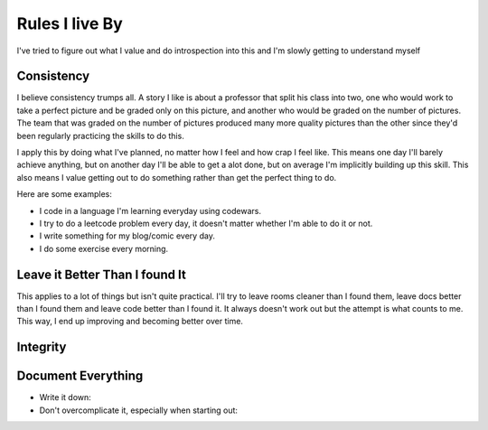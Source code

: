 ###############
Rules I live By
###############

I've tried to figure out what I value and do introspection into this and I'm
slowly getting to understand myself

Consistency
-----------
I believe consistency trumps all. A story I like is about a professor that split
his class into two, one who would work to take a perfect picture and be graded
only on this picture, and another who would be graded on the number of pictures.
The team that was graded on the number of pictures produced many more quality
pictures than the other since they'd been regularly practicing the skills to do
this.

I apply this by doing what I've planned, no matter how I feel and how crap I
feel like. This means one day I'll barely achieve anything, but on another day
I'll be able to get a alot done, but on average I'm implicitly building up this
skill. This also means I value getting out to do something rather than get the
perfect thing to do.

Here are some examples:

- I code in a language I'm learning everyday using codewars.
- I try to do a leetcode problem every day, it doesn't matter whether I'm able
  to do it or not.
- I write something for my blog/comic every day.
- I do some exercise every morning.


Leave it Better Than I found It
-------------------------------
This applies to a lot of things but isn't quite practical. I'll try to leave
rooms cleaner than I found them, leave docs better than I found them and leave
code better than I found it. It always doesn't work out but the attempt is what
counts to me. This way, I end up improving and becoming better over time.



Integrity
---------




Document Everything
-------------------


- Write it down:
- Don't overcomplicate it, especially when starting out:
